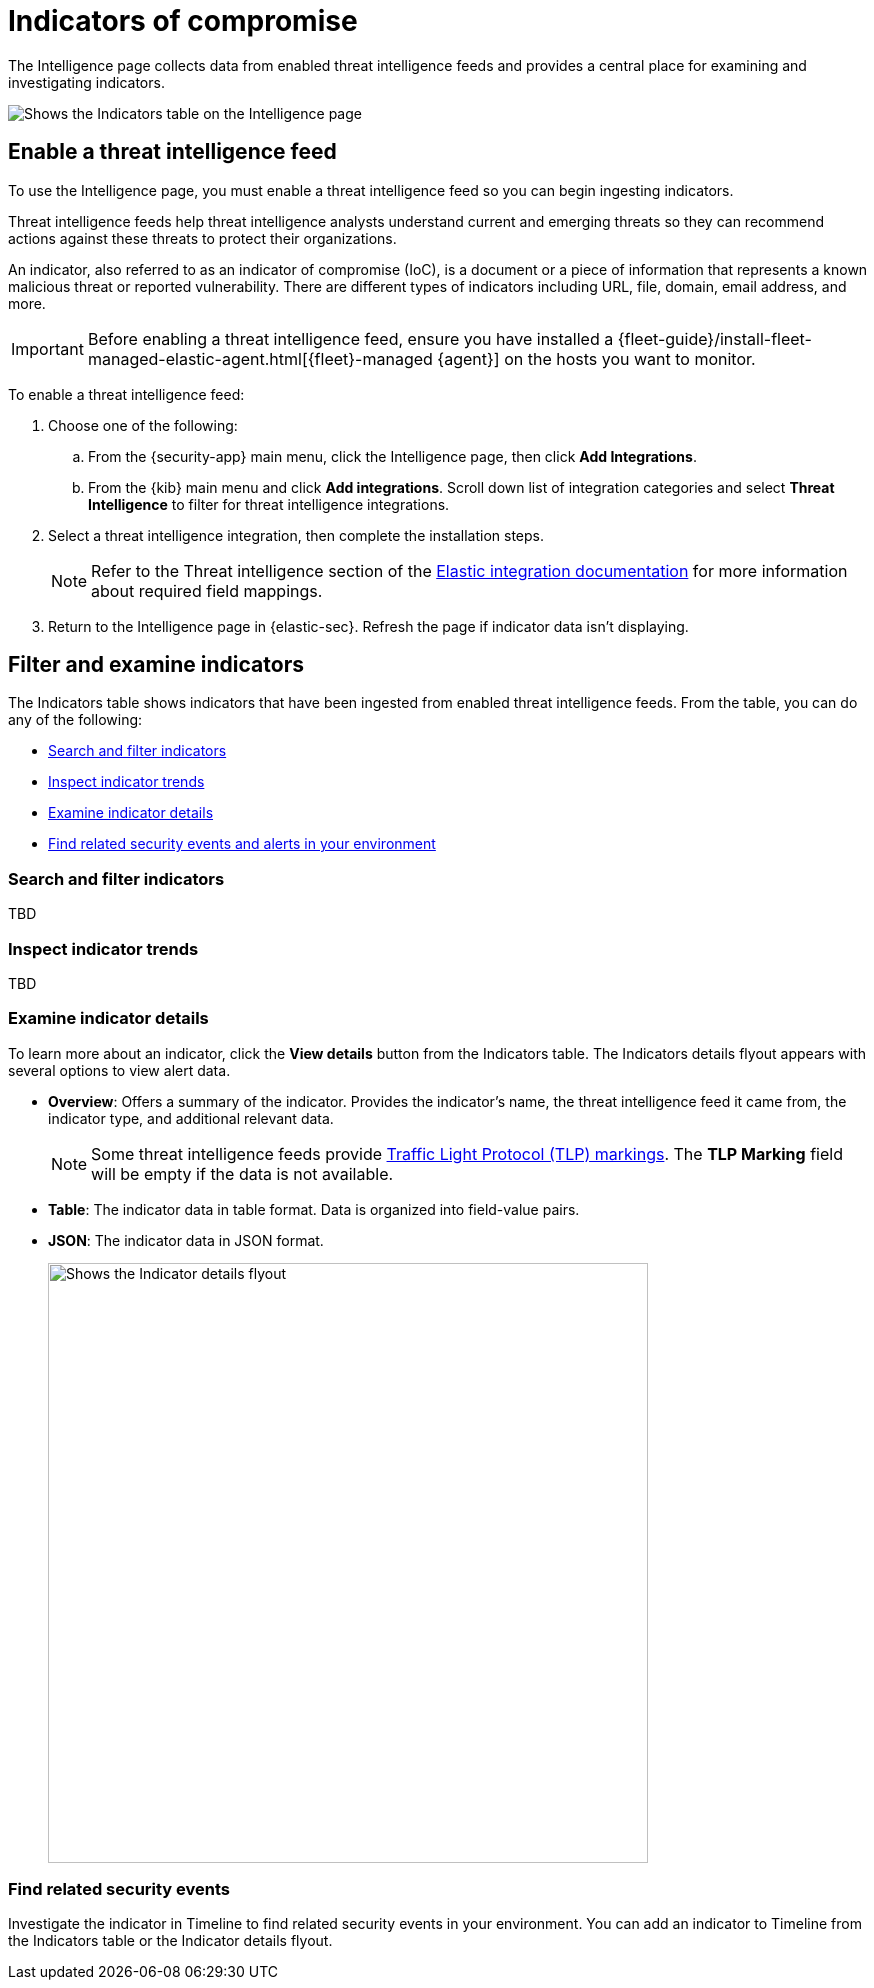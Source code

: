 [[indicators-of-compromise]]
= Indicators of compromise

The Intelligence page collects data from enabled threat intelligence feeds and provides a central place for examining and investigating indicators.

[role="screenshot"]
image::images/indicators-table.png[Shows the Indicators table on the Intelligence page]

[discrete]
[[enable-ti-feed]]
== Enable a threat intelligence feed

To use the Intelligence page, you must enable a threat intelligence feed so you can begin ingesting indicators.

Threat intelligence feeds help threat intelligence analysts understand current and emerging threats so they can recommend actions against these threats to protect their organizations.

An indicator, also referred to as an indicator of compromise (IoC), is a document or a piece of information that represents a known malicious threat or reported vulnerability. There are different types of indicators including URL, file, domain, email address, and more.

IMPORTANT: Before enabling a threat intelligence feed, ensure you have installed a {fleet-guide}/install-fleet-managed-elastic-agent.html[{fleet}-managed {agent}] on the hosts you want to monitor.

To enable a threat intelligence feed:

. Choose one of the following:
.. From the {security-app} main menu, click the Intelligence page, then click *Add Integrations*.
.. From the {kib} main menu and click *Add integrations*. Scroll down list of integration categories and select *Threat Intelligence* to filter for threat intelligence integrations.
. Select a threat intelligence integration, then complete the installation steps.
+
NOTE: Refer to the Threat intelligence section of the https://docs.elastic.co/integrations[Elastic integration documentation] for more information about required field mappings.

. Return to the Intelligence page in {elastic-sec}. Refresh the page if indicator data isn't displaying.

[discrete]
[[filter-inspect-indicators]]
== Filter and examine indicators

The Indicators table shows indicators that have been ingested from enabled threat intelligence feeds. From the table, you can do any of the following:

* <<search-filter-indicators,Search and filter indicators>>
* <<inspect-indicator-trends,Inspect indicator trends>>
* <<examine-indicator-details,Examine indicator details>>
* <<find-related-events,Find related security events and alerts in your environment>>

[discrete]
[[search-filter-indicators]]
=== Search and filter indicators
TBD

[discrete]
[[inspect-indicator-trends]]
=== Inspect indicator trends
TBD

[discrete]
[[examine-indicator-details]]
=== Examine indicator details
To learn more about an indicator, click the *View details* button from the Indicators table. The Indicators details flyout appears with several options to view alert data.

* *Overview*: Offers a summary of the indicator.  Provides the indicator's name, the threat intelligence feed it came from, the indicator type, and additional relevant data.
+
NOTE: Some threat intelligence feeds provide  https://www.cisa.gov/tlp#:~:text=Introduction,shared%20with%20the%20appropriate%20audience[Traffic Light Protocol (TLP) markings]. The *TLP Marking* field will be empty if the data is not available.

* *Table*: The indicator data in table format. Data is organized into field-value pairs.
* *JSON*: The indicator data in JSON format.
+
[role="screenshot"]
image::images/indicator-details-flyout.png[Shows the Indicator details flyout, 600]

[discrete]
[[find-related-events]]
=== Find related security events

Investigate the indicator in Timeline to find related security events in your environment. You can add an indicator to Timeline from the Indicators table or the Indicator details flyout.
